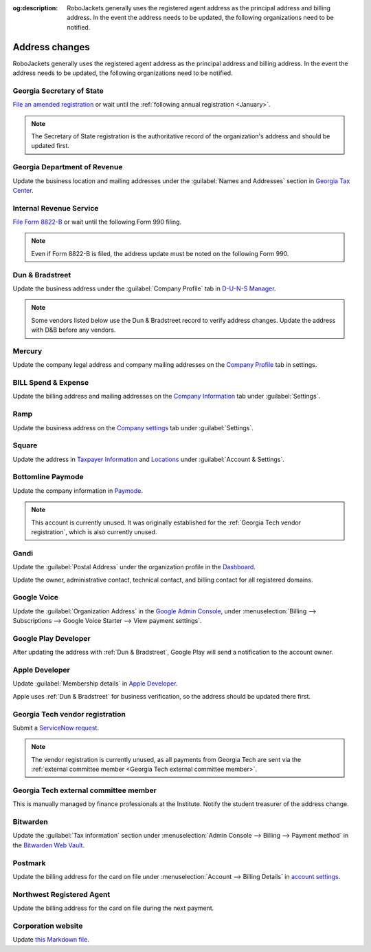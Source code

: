 :og:description: RoboJackets generally uses the registered agent address as the principal address and billing address. In the event the address needs to be updated, the following organizations need to be notified.

Address changes
===============

.. vale Google.Headings = NO
.. vale Google.Passive = NO
.. vale Google.Will = NO
.. vale write-good.E-Prime = NO
.. vale write-good.Passive = NO
.. vale write-good.TooWordy = NO

RoboJackets generally uses the registered agent address as the principal address and billing address.
In the event the address needs to be updated, the following organizations need to be notified.

Georgia Secretary of State
--------------------------

`File an amended registration <https://sos.ga.gov/how-to-guide/how-file-annual-registration>`_ or wait until the :ref:`following annual registration <January>`.

.. note::
   The Secretary of State registration is the authoritative record of the organization's address and should be updated first.

Georgia Department of Revenue
-----------------------------

Update the business location and mailing addresses under the :guilabel:`Names and Addresses` section in `Georgia Tax Center <https://gtc.dor.ga.gov>`_.

Internal Revenue Service
------------------------

`File Form 8822-B <https://www.irs.gov/charities-non-profits/other-non-profits/change-of-address-exempt-organizations>`_ or wait until the following Form 990 filing.

.. note::
   Even if Form 8822-B is filed, the address update must be noted on the following Form 990.

Dun & Bradstreet
----------------

Update the business address under the :guilabel:`Company Profile` tab in `D-U-N-S Manager <https://duns-update.dnb.com>`_.

.. note::
   Some vendors listed below use the Dun & Bradstreet record to verify address changes. Update the address with D&B before any vendors.

Mercury
-------

Update the company legal address and company mailing addresses on the `Company Profile <https://app.mercury.com/settings/company-profile>`_ tab in settings.

BILL Spend & Expense
--------------------

Update the billing address and mailing addresses on the `Company Information <https://app.divvy.co/companies/Q29tcGFueTo0MzAzMw==/settings/company-info>`_ tab under :guilabel:`Settings`.

Ramp
----

Update the business address on the `Company settings <https://app.ramp.com/settings/company-settings/profile>`_ tab under :guilabel:`Settings`.

Square
------

Update the address in `Taxpayer Information <https://app.squareup.com/dashboard/business/taxes>`_ and `Locations <https://app.squareup.com/dashboard/locations>`_ under :guilabel:`Account & Settings`.

Bottomline Paymode
------------------

Update the company information in `Paymode <https://secure.paymode.com/px/admin/membership/info>`_.

.. note::
   This account is currently unused.
   It was originally established for the :ref:`Georgia Tech vendor registration`, which is also currently unused.

Gandi
-----

Update the :guilabel:`Postal Address` under the organization profile in the `Dashboard <https://admin.gandi.net>`_.

Update the owner, administrative contact, technical contact, and billing contact for all registered domains.

Google Voice
------------

Update the :guilabel:`Organization Address` in the `Google Admin Console <https://admin.google.com>`_, under :menuselection:`Billing --> Subscriptions --> Google Voice Starter --> View payment settings`.

Google Play Developer
---------------------

After updating the address with :ref:`Dun & Bradstreet`, Google Play will send a notification to the account owner.

.. seealso::
   See the `Google Play Developer support documentation <https://support.google.com/googleplay/android-developer/answer/13634888>`_ for more information.

Apple Developer
---------------

Update :guilabel:`Membership details` in `Apple Developer <https://developer.apple.com/account>`_.

Apple uses :ref:`Dun & Bradstreet` for business verification, so the address should be updated there first.

Georgia Tech vendor registration
--------------------------------

Submit a `ServiceNow request <https://gatech.service-now.com/guest?id=sc_cat_item&sys_id=9ade0cf4db81c010391b9837db961948&sysparm_category=9da900ebdbb08858391b9837db9619af>`_.

.. note::
   The vendor registration is currently unused, as all payments from Georgia Tech are sent via the :ref:`external committee member <Georgia Tech external committee member>`.

Georgia Tech external committee member
--------------------------------------

This is manually managed by finance professionals at the Institute. Notify the student treasurer of the address change.

Bitwarden
---------

Update the :guilabel:`Tax information` section under :menuselection:`Admin Console --> Billing --> Payment method` in the `Bitwarden Web Vault <https://vault.bitwarden.com>`_.

Postmark
--------

Update the billing address for the card on file under :menuselection:`Account --> Billing Details` in `account settings <https://account.postmarkapp.com/billing_settings>`_.

Northwest Registered Agent
--------------------------

Update the billing address for the card on file during the next payment.

Corporation website
-------------------

Update `this Markdown file <https://github.com/RoboJackets/corporate.robojackets.org/blob/gh-pages/index.md>`_.
